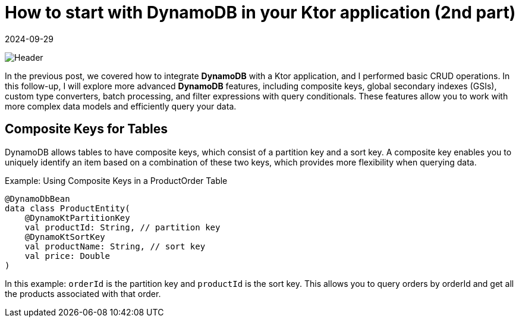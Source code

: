 = How to start with DynamoDB in your Ktor application (2nd part)
:imagesdir: /assets/images/posts/2024/09/22
:page-excerpt: Learn about the advanced topics working with DynamoDB.
:page-tags: [kotlin, software, engineering, dynamodb, ktor]
:revdate: 2024-09-29

image:header.png[Header]

In the previous post, we covered how to integrate *DynamoDB* with a Ktor application, and I performed basic CRUD operations. In this follow-up, I will explore more advanced *DynamoDB* features, including composite keys, global secondary indexes (GSIs), custom type converters, batch processing, and filter expressions with query conditionals. These features allow you to work with more complex data models and efficiently query your data.

== Composite Keys for Tables
DynamoDB allows tables to have composite keys, which consist of a partition key and a sort key. A composite key enables you to uniquely identify an item based on a combination of these two keys, which provides more flexibility when querying data.

Example: Using Composite Keys in a ProductOrder Table

[source, kotlin]
----
@DynamoDbBean
data class ProductEntity(
    @DynamoKtPartitionKey
    val productId: String, // partition key
    @DynamoKtSortKey
    val productName: String, // sort key
    val price: Double
)
----

In this example: `orderId` is the partition key and `productId` is the sort key.
This allows you to query orders by orderId and get all the products associated with that order.

